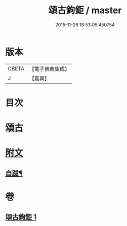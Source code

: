 #+TITLE: 頌古鉤鉅 / master
#+DATE: 2015-11-26 18:53:05.450754
* 版本
 |     CBETA|【電子佛典集成】|
 |         J|【嘉興】    |

* 目次
* [[file:KR6q0207_001.txt::001-0175a4][頌古]]
* [[file:KR6q0207_001.txt::0183a25][附文]]
** [[file:KR6q0207_001.txt::0183a26][自跋¶]]
* 卷
** [[file:KR6q0207_001.txt][頌古鉤鉅 1]]
